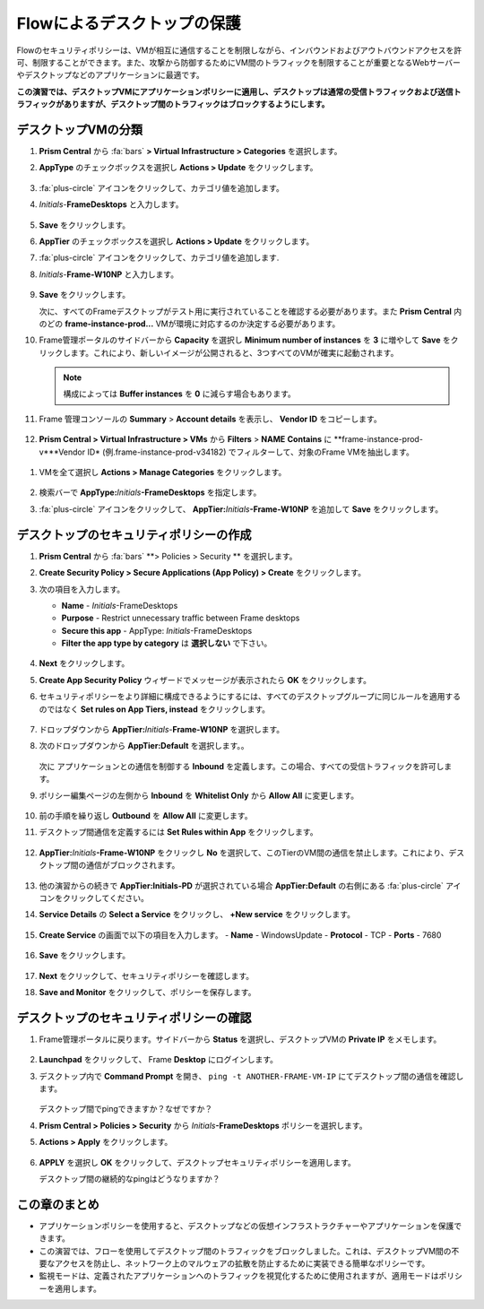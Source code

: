 .. _frameflow_secure_desktops:

---------------------------
Flowによるデスクトップの保護
---------------------------

Flowのセキュリティポリシーは、VMが相互に通信することを制限しながら、インバウンドおよびアウトバウンドアクセスを許可、制限することができます。また、攻撃から防御するためにVM間のトラフィックを制限することが重要となるWebサーバーやデスクトップなどのアプリケーションに最適です。

**この演習では、デスクトップVMにアプリケーションポリシーに適用し、デスクトップは通常の受信トラフィックおよび送信トラフィックがありますが、デスクトップ間のトラフィックはブロックするようにします。**

デスクトップVMの分類
++++++++++++++++++++++++++++

#. **Prism Central** から :fa:`bars` **> Virtual Infrastructure > Categories** を選択します。

#. **AppType** のチェックボックスを選択し **Actions > Update** をクリックします。

   .. figure:: images/1.png

#. :fa:`plus-circle` アイコンをクリックして、カテゴリ値を追加します。

#. *Initials*-**FrameDesktops** と入力します。

   .. figure:: images/2.png

#. **Save** をクリックします。

#. **AppTier** のチェックボックスを選択し **Actions > Update** をクリックします。

#. :fa:`plus-circle` アイコンをクリックして、カテゴリ値を追加します.

#. *Initials*-**Frame-W10NP** と入力します。

   .. figure:: images/3.png

#. **Save** をクリックします。

   次に、すべてのFrameデスクトップがテスト用に実行されていることを確認する必要があります。また **Prism Central** 内のどの **frame-instance-prod...** VMが環境に対応するのか決定する必要があります。

#. Frame管理ポータルのサイドバーから **Capacity** を選択し **Minimum number of instances** を **3** に増やして **Save** をクリックします。これにより、新しいイメージが公開されると、3つすべてのVMが確実に起動されます。

   .. figure:: images/3g.png

   .. note::

      構成によっては **Buffer instances** を **0** に減らす場合もあります。

#. Frame 管理コンソールの **Summary** > **Account details** を表示し、 **Vendor ID** をコピーします。

   .. figure:: images/3c.png


#. **Prism Central > Virtual Infrastructure > VMs** から **Filters** > **NAME** **Contains** に **frame-instance-prod-v***Vendor ID* (例.frame-instance-prod-v34182) でフィルターして、対象のFrame VMを抽出します。

.. figure:: images/3h.png

#. VMを全て選択し **Actions > Manage Categories** をクリックします。

   .. figure:: images/3i.png

#. 検索バーで **AppType:**\ *Initials*\ **-FrameDesktops** を指定します。

#. :fa:`plus-circle` アイコンをクリックして、 **AppTier:**\ *Initials*\ **-Frame-W10NP** を追加して **Save** をクリックします。

   .. figure:: images/3j.png

デスクトップのセキュリティポリシーの作成
++++++++++++++++++++++++++++++++++

#. **Prism Central** から :fa:`bars` **> Policies > Security ** を選択します。

#. **Create Security Policy > Secure Applications (App Policy) > Create** をクリックします。

#. 次の項目を入力します。

   - **Name** - *Initials*-FrameDesktops
   - **Purpose** - Restrict unnecessary traffic between Frame desktops
   - **Secure this app** - AppType: *Initials*-FrameDesktops
   - **Filter the app type by category** は **選択しない** で下さい。

   .. figure:: images/6.png

#. **Next** をクリックします。

#. **Create App Security Policy** ウィザードでメッセージが表示されたら **OK** をクリックします。

#. セキュリティポリシーをより詳細に構成できるようにするには、すべてのデスクトップグループに同じルールを適用するのではなく **Set rules on App Tiers, instead** をクリックします。

   .. figure:: images/7.png

#. ドロップダウンから **AppTier:**\ *Initials*-**Frame-W10NP** を選択します。

#. 次のドロップダウンから **AppTier:Default** を選択します。。

   .. figure:: images/8.png

   次に アプリケーションとの通信を制御する **Inbound** を定義します。この場合、すべての受信トラフィックを許可します。

#. ポリシー編集ページの左側から **Inbound** を **Whitelist Only** から **Allow All** に変更します。

   .. figure:: images/9.png

#. 前の手順を繰り返し **Outbound** を **Allow All** に変更します。

#. デスクトップ間通信を定義するには **Set Rules within App** をクリックします。

   .. figure:: images/10.png

#. **AppTier:**\ *Initials*\ **-Frame-W10NP** をクリックし **No** を選択して、このTierのVM間の通信を禁止します。これにより、デスクトップ間の通信がブロックされます。

   .. figure:: images/11.png

#. 他の演習からの続きで **AppTier:Initials-PD** が選択されている場合 **AppTier:Default** の右側にある :fa:`plus-circle` アイコンをクリックしてください。

#. **Service Details** の **Select a Service** をクリックし、 **+New service** をクリックします。

   .. figure:: images/11a.png

#. **Create Service** の画面で以下の項目を入力します。
   - **Name** - WindowsUpdate
   - **Protocol** - TCP
   - **Ports** - 7680

   .. figure:: images/11b.png

#. **Save** をクリックします。

   .. figure:: images/12.png

#. **Next** をクリックして、セキュリティポリシーを確認します。

#. **Save and Monitor** をクリックして、ポリシーを保存します。

デスクトップのセキュリティポリシーの確認
++++++++++++++++++++++++++++++++

#. Frame管理ポータルに戻ります。サイドバーから **Status** を選択し、デスクトップVMの **Private IP** をメモします。

   .. figure:: images/12a.png

#. **Launchpad** をクリックして、 Frame **Desktop** にログインします。

#. デスクトップ内で **Command Prompt** を開き、 ``ping -t ANOTHER-FRAME-VM-IP`` にてデスクトップ間の通信を確認します。

   .. figure:: images/13.png

   デスクトップ間でpingできますか？なぜですか？

#. **Prism Central > Policies > Security** から *Initials*\ **-FrameDesktops** ポリシーを選択します。

#. **Actions > Apply** をクリックします。

   .. figure:: images/14.png

#. **APPLY** を選択し **OK** をクリックして、デスクトップセキュリティポリシーを適用します。

   デスクトップ間の継続的なpingはどうなりますか？

この章のまとめ
+++++++++

- アプリケーションポリシーを使用すると、デスクトップなどの仮想インフラストラクチャーやアプリケーションを保護できます。
- この演習では、フローを使用してデスクトップ間のトラフィックをブロックしました。これは、デスクトップVM間の不要なアクセスを防止し、ネットワーク上のマルウェアの拡散を防止するために実装できる簡単なポリシーです。
- 監視モードは、定義されたアプリケーションへのトラフィックを視覚化するために使用されますが、適用モードはポリシーを適用します。
